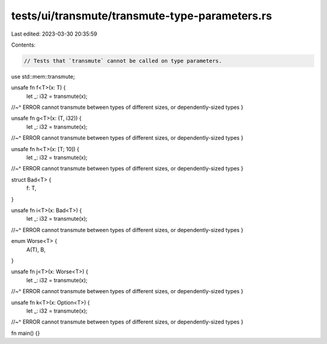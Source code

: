 tests/ui/transmute/transmute-type-parameters.rs
===============================================

Last edited: 2023-03-30 20:35:59

Contents:

.. code-block:: rs

    // Tests that `transmute` cannot be called on type parameters.

use std::mem::transmute;

unsafe fn f<T>(x: T) {
    let _: i32 = transmute(x);
//~^ ERROR cannot transmute between types of different sizes, or dependently-sized types
}

unsafe fn g<T>(x: (T, i32)) {
    let _: i32 = transmute(x);
//~^ ERROR cannot transmute between types of different sizes, or dependently-sized types
}

unsafe fn h<T>(x: [T; 10]) {
    let _: i32 = transmute(x);
//~^ ERROR cannot transmute between types of different sizes, or dependently-sized types
}

struct Bad<T> {
    f: T,
}

unsafe fn i<T>(x: Bad<T>) {
    let _: i32 = transmute(x);
//~^ ERROR cannot transmute between types of different sizes, or dependently-sized types
}

enum Worse<T> {
    A(T),
    B,
}

unsafe fn j<T>(x: Worse<T>) {
    let _: i32 = transmute(x);
//~^ ERROR cannot transmute between types of different sizes, or dependently-sized types
}

unsafe fn k<T>(x: Option<T>) {
    let _: i32 = transmute(x);
//~^ ERROR cannot transmute between types of different sizes, or dependently-sized types
}

fn main() {}


